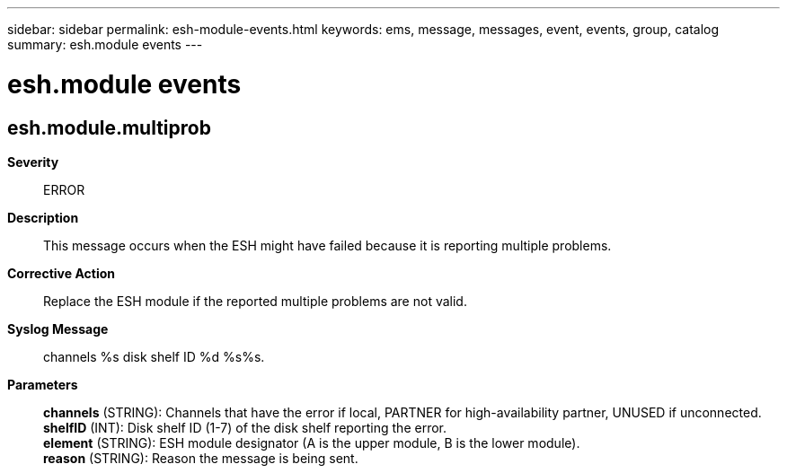 ---
sidebar: sidebar
permalink: esh-module-events.html
keywords: ems, message, messages, event, events, group, catalog
summary: esh.module events
---

= esh.module events
:toclevels: 1
:hardbreaks:
:nofooter:
:icons: font
:linkattrs:
:imagesdir: ./media/

== esh.module.multiprob
*Severity*::
ERROR
*Description*::
This message occurs when the ESH might have failed because it is reporting multiple problems.
*Corrective Action*::
Replace the ESH module if the reported multiple problems are not valid.
*Syslog Message*::
channels %s disk shelf ID %d %s%s.
*Parameters*::
*channels* (STRING): Channels that have the error if local, PARTNER for high-availability partner, UNUSED if unconnected.
*shelfID* (INT): Disk shelf ID (1-7) of the disk shelf reporting the error.
*element* (STRING): ESH module designator (A is the upper module, B is the lower module).
*reason* (STRING): Reason the message is being sent.
